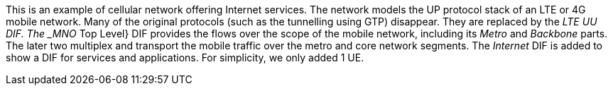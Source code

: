 This is an example of cellular network offering Internet services.
The network models the UP protocol stack of an LTE or 4G mobile network.
Many of the original protocols (such as the tunnelling using GTP) disappear.
They are replaced by the _LTE UU DIF.
The _MNO_ Top Level} DIF provides the flows over the scope of the mobile network, including its _Metro_ and _Backbone_ parts.
The later two multiplex and transport the mobile traffic over the metro and core network segments.
The _Internet_ DIF is added to show a DIF for services and applications.
For simplicity, we only added 1 UE.
